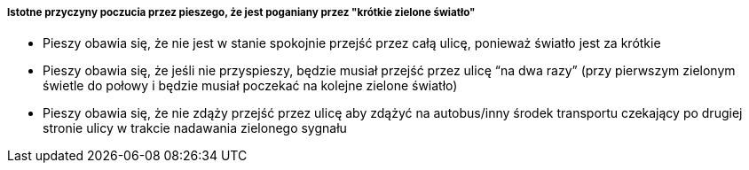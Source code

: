 ===== Istotne przyczyny poczucia przez pieszego, że jest poganiany przez "krótkie zielone światło"

* Pieszy obawia się, że nie jest w stanie spokojnie przejść przez całą ulicę, ponieważ światło jest za krótkie
* Pieszy obawia się, że jeśli nie przyspieszy, będzie musiał przejść przez ulicę “na dwa razy” (przy pierwszym zielonym świetle do połowy i  będzie musiał poczekać  na kolejne zielone światło)
* Pieszy obawia się, że nie zdąży przejść przez ulicę aby zdążyć na autobus/inny środek transportu czekający po drugiej stronie ulicy w trakcie nadawania zielonego sygnału
